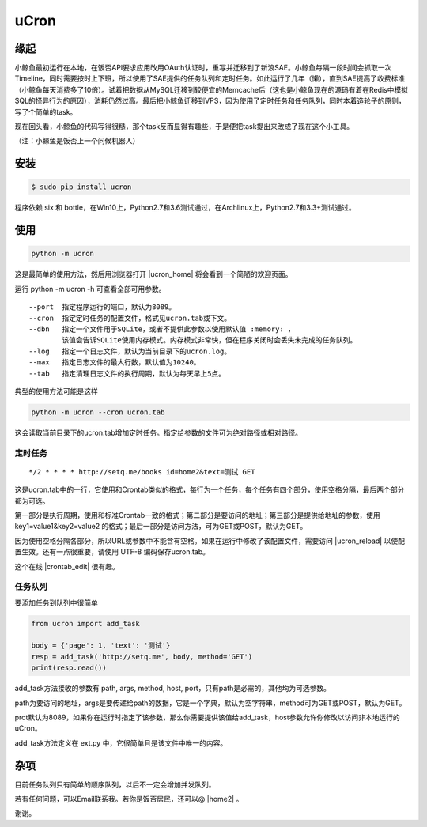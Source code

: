 uCron
=====

缘起
----

小鲸鱼最初运行在本地，在饭否API要求应用改用OAuth认证时，重写并迁移到了新浪SAE。小鲸鱼每隔一段时间会抓取一次Timeline，同时需要按时上下班，所以使用了SAE提供的任务队列和定时任务。如此运行了几年（懒），直到SAE提高了收费标准（小鲸鱼每天消费多了10倍）。试着把数据从MySQL迁移到较便宜的Memcache后（这也是小鲸鱼现在的源码有着在Redis中模拟SQL的怪异行为的原因），消耗仍然过高。最后把小鲸鱼迁移到VPS，因为使用了定时任务和任务队列，同时本着造轮子的原则，写了个简单的task。

现在回头看，小鲸鱼的代码写得很糙，那个task反而显得有趣些，于是便把task提出来改成了现在这个小工具。

（注：小鲸鱼是饭否上一个问候机器人）

安装
----

.. code-block:: bash

   $ sudo pip install ucron

程序依赖 six 和 bottle，在Win10上，Python2.7和3.6测试通过，在Archlinux上，Python2.7和3.3+测试通过。

使用
----

.. code-block:: python

   python -m ucron

这是最简单的使用方法，然后用浏览器打开 |ucron_home| 将会看到一个简陋的欢迎页面。

.. |ucron_home| raw:: html

   <a href="http://127.0.0.1:8089/" target="_blank">http://127.0.0.1:8089/</a>

运行 python -m ucron -h 可查看全部可用参数。
::

   --port  指定程序运行的端口，默认为8089。
   --cron  指定定时任务的配置文件，格式见ucron.tab或下文。
   --dbn   指定一个文件用于SQLite，或者不提供此参数以使用默认值 :memory: ，
           该值会告诉SQLite使用内存模式。内存模式非常快，但在程序关闭时会丢失未完成的任务队列。
   --log   指定一个日志文件，默认为当前目录下的ucron.log。
   --max   指定日志文件的最大行数，默认值为10240。
   --tab   指定清理日志文件的执行周期，默认为每天早上5点。

典型的使用方法可能是这样

.. code-block:: python

   python -m ucron --cron ucron.tab

这会读取当前目录下的ucron.tab增加定时任务。指定给参数的文件可为绝对路径或相对路径。

定时任务
^^^^^^^^

::

   */2 * * * * http://setq.me/books id=home2&text=测试 GET

这是ucron.tab中的一行，它使用和Crontab类似的格式，每行为一个任务，每个任务有四个部分，使用空格分隔，最后两个部分都为可选。

第一部分是执行周期，使用和标准Crontab一致的格式；第二部分是要访问的地址；第三部分是提供给地址的参数，使用 key1=value1&key2=value2 的格式；最后一部分是访问方法，可为GET或POST，默认为GET。

因为使用空格分隔各部分，所以URL或参数中不能含有空格。如果在运行中修改了该配置文件，需要访问 |ucron_reload| 以使配置生效。还有一点很重要，请使用 UTF-8 编码保存ucron.tab。

.. |ucron_reload| raw:: html

   <a href="http://127.0.0.1:8089/reload" target="_blank">http://127.0.0.1:8089/reload</a>

这个在线 |crontab_edit| 很有趣。

.. |crontab_edit| raw:: html

   <a href="https://crontab.guru/" target="_blank">Crontab编辑器</a>

任务队列
^^^^^^^^

要添加任务到队列中很简单

.. code-block:: python

   from ucron import add_task

   body = {'page': 1, 'text': '测试'}
   resp = add_task('http://setq.me', body, method='GET')
   print(resp.read())

add_task方法接收的参数有 path, args, method, host, port，只有path是必需的，其他均为可选参数。

path为要访问的地址，args是要传递给path的数据，它是一个字典，默认为空字符串，method可为GET或POST，默认为GET。

prot默认为8089，如果你在运行时指定了该参数，那么你需要提供该值给add_task，host参数允许你修改以访问非本地运行的uCron。

add_task方法定义在 ext.py 中，它很简单且是该文件中唯一的内容。


杂项
----

目前任务队列只有简单的顺序队列，以后不一定会增加并发队列。

若有任何问题，可以Email联系我。若你是饭否居民，还可以@ |home2| 。

.. |home2| raw:: html

   <a href="http://fanfou.com/home2" target="_blank">home2</a>

谢谢。
